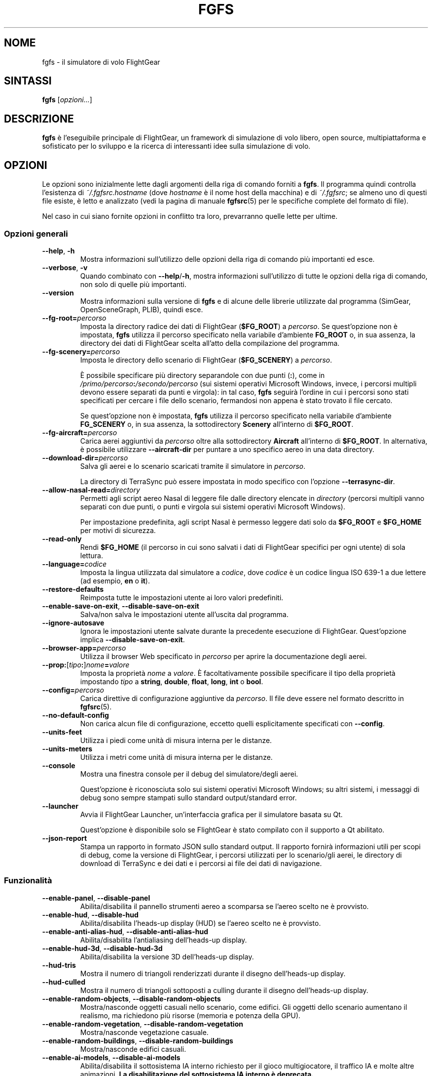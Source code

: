 .\" Copyright (C) 2002 Cameron Moore
.\" Copyright (C) 2017 Alessandro Menti
.\"
.\" This program is free software; you can redistribute it and/or
.\" modify it under the terms of the GNU General Public License
.\" as published by the Free Software Foundation; either version 2
.\" of the License, or (at your option) any later version.
.\"
.\" This program is distributed in the hope that it will be useful,
.\" but WITHOUT ANY WARRANTY; without even the implied warranty of
.\" MERCHANTABILITY or FITNESS FOR A PARTICULAR PURPOSE.  See the
.\" GNU General Public License for more details.
.\"
.\" You should have received a copy of the GNU General Public License
.\" along with this program; if not, write to the Free Software
.\" Foundation, Inc., 51 Franklin Street, Fifth Floor, Boston, MA  02110-1301, USA.
.\" Or try here: http://www.fsf.org/copyleft/gpl.html
.\"
.TH FGFS 1 2017-06-25 FlightGear "Pagine man di FlightGear"
.SH NOME
fgfs \- il simulatore di volo FlightGear
.SH SINTASSI
\fBfgfs\fR [\fIopzioni...\fR]
.SH DESCRIZIONE
.B fgfs
è l'eseguibile principale di FlightGear, un framework di simulazione di volo
libero, open source, multipiattaforma e sofisticato per lo sviluppo e la
ricerca di interessanti idee sulla simulazione di volo.
.SH OPZIONI
Le opzioni sono inizialmente lette dagli argomenti della riga di comando
forniti a \fBfgfs\fR. Il programma quindi controlla l'esistenza di
\fI~/.fgfsrc.\fIhostname\fR (dove
.I hostname
è il nome host della macchina) e di \fI~/.fgfsrc\fR; se almeno uno di questi
file esiste, è letto e analizzato (vedi la pagina di manuale
.BR fgfsrc (5)
per le specifiche complete del formato di file).

Nel caso in cui siano fornite opzioni in conflitto tra loro, prevarranno quelle
lette per ultime.

.SS "Opzioni generali"
.TP
\fB\-\-help\fR, \fB\-h\fR
Mostra informazioni sull'utilizzo delle opzioni della riga di comando più
importanti ed esce.
.TP
\fB\-\-verbose\fR, \fB\-v\fR
Quando combinato con \fB\-\-help\fR/\fB\-h\fR, mostra informazioni
sull'utilizzo di tutte le opzioni della riga di comando, non solo di quelle più
importanti.
.TP
\fB\-\-version\fR
Mostra informazioni sulla versione di
.B fgfs
e di alcune delle librerie utilizzate dal programma (SimGear, OpenSceneGraph,
PLIB), quindi esce.
.TP
\fB\-\-fg\-root=\fIpercorso\fR
Imposta la directory radice dei dati di FlightGear (\fB$FG_ROOT\fR) a
\fIpercorso\fR. Se quest'opzione non è impostata,
.B fgfs
utilizza il percorso specificato nella variabile d'ambiente
.B FG_ROOT
o, in sua assenza, la directory dei dati di FlightGear scelta all'atto della
compilazione del programma.
.TP
\fB\-\-fg\-scenery=\fIpercorso\fR
Imposta le directory dello scenario di FlightGear (\fB$FG_SCENERY\fR) a
\fIpercorso\fR.

È possibile specificare più directory separandole con due punti (\fB:\fR),
come in \fI/primo/percorso\fB:\fI/secondo/percorso\fR (sui sistemi operativi
Microsoft Windows, invece, i percorsi multipli devono essere separati da punti
e virgola): in tal caso,
.B fgfs
seguirà l'ordine in cui i percorsi sono stati specificati per cercare i file
dello scenario, fermandosi non appena è stato trovato il file cercato.

Se quest'opzione non è impostata,
.B fgfs
utilizza il percorso specificato nella variabile d'ambiente
.B FG_SCENERY
o, in sua assenza, la sottodirectory
.B Scenery
all'interno di \fB$FG_ROOT\fR.
.TP
\fB\-\-fg\-aircraft=\fIpercorso\fR
Carica aerei aggiuntivi da \fIpercorso\fR oltre alla sottodirectory
.B Aircraft
all'interno di \fB$FG_ROOT\fR. In alternativa, è possibile utilizzare
.B \-\-aircraft\-dir
per puntare a uno specifico aereo in una data directory.
.TP
\fB\-\-download\-dir=\fIpercorso\fR
Salva gli aerei e lo scenario scaricati tramite il simulatore in \fIpercorso\fR.

La directory di TerraSync può essere impostata in modo specifico con l'opzione
.BR \-\-terrasync\-dir .
.TP
\fB\-\-allow\-nasal\-read=\fIdirectory\fR
Permetti agli script aereo Nasal di leggere file dalle directory elencate in
\fIdirectory\fR (percorsi multipli vanno separati con due punti, o punti e
virgola sui sistemi operativi Microsoft Windows).

Per impostazione predefinita, agli script Nasal è permesso leggere dati solo da
\fB$FG_ROOT\fR e \fB$FG_HOME\fR per motivi di sicurezza.
.TP
\fB\-\-read\-only\fR
Rendi \fB$FG_HOME\fR (il percorso in cui sono salvati i dati di FlightGear
specifici per ogni utente) di sola lettura.
.TP
\fB\-\-language=\fIcodice\fR
Imposta la lingua utilizzata dal simulatore a \fIcodice\fR, dove \fIcodice\fR
è un codice lingua ISO 639-1 a due lettere (ad esempio, \fBen\fR o \fBit\fR).
.TP
\fB\-\-restore\-defaults\fR
Reimposta tutte le impostazioni utente ai loro valori predefiniti.
.TP
\fB\-\-enable\-save\-on\-exit\fR, \fB\-\-disable\-save\-on\-exit\fR
Salva/non salva le impostazioni utente all'uscita dal programma.
.TP
\fB\-\-ignore\-autosave\fR
Ignora le impostazioni utente salvate durante la precedente esecuzione di
FlightGear. Quest'opzione implica \fB\-\-disable\-save\-on\-exit\fR.
.TP
\fB\-\-browser\-app=\fIpercorso\fR
Utilizza il browser Web specificato in \fIpercorso\fR per aprire la
documentazione degli aerei.
.TP
\fB\-\-prop:\fR[\fItipo\fB:\fR]\fInome\fB=\fIvalore\fR
Imposta la proprietà \fInome\fR a \fIvalore\fR. È facoltativamente possibile
specificare il tipo della proprietà impostando \fItipo\fR a \fBstring\fR,
\fBdouble\fR, \fBfloat\fR, \fBlong\fR, \fBint\fR o \fBbool\fR.
.TP
\fB\-\-config=\fIpercorso\fR
Carica direttive di configurazione aggiuntive da \fIpercorso\fR. Il file deve
essere nel formato descritto in
.BR fgfsrc (5).
.TP
\fB\-\-no\-default\-config\fR
Non carica alcun file di configurazione, eccetto quelli esplicitamente
specificati con \fB\-\-config\fR.
.TP
\fB\-\-units\-feet\fR
Utilizza i piedi come unità di misura interna per le distanze.
.TP
\fB\-\-units\-meters\fR
Utilizza i metri come unità di misura interna per le distanze.
.TP
\fB\-\-console\fR
Mostra una finestra console per il debug del simulatore/degli aerei.

Quest'opzione è riconosciuta solo sui sistemi operativi Microsoft Windows; su
altri sistemi, i messaggi di debug sono sempre stampati sullo standard
output/standard error.
.TP
\fB\-\-launcher\fR
Avvia il FlightGear Launcher, un'interfaccia grafica per il simulatore basata
su Qt.

Quest'opzione è disponibile solo se FlightGear è stato compilato con il
supporto a Qt abilitato.
.TP
\fB\-\-json\-report\fR
Stampa un rapporto in formato JSON sullo standard output. Il rapporto fornirà
informazioni utili per scopi di debug, come la versione di FlightGear, i
percorsi utilizzati per lo scenario/gli aerei, le directory di download di
TerraSync e dei dati e i percorsi ai file dei dati di navigazione.
.SS Funzionalità
.TP
\fB\-\-enable\-panel\fR, \fB\-\-disable\-panel\fR
Abilita/disabilita il pannello strumenti aereo a scomparsa se l'aereo scelto
ne è provvisto.
.TP
\fB\-\-enable\-hud\fR, \fB\-\-disable\-hud\fR
Abilita/disabilita l'heads-up display (HUD) se l'aereo scelto ne è provvisto.
.TP
\fB\-\-enable\-anti\-alias\-hud\fR, \fB\-\-disable\-anti\-alias\-hud\fR
Abilita/disabilita l'antialiasing dell'heads-up display.
.TP
\fB\-\-enable\-hud\-3d\fR, \fB\-\-disable\-hud\-3d\fR
Abilita/disabilita la versione 3D dell'heads-up display.
.TP
\fB\-\-hud\-tris\fR
Mostra il numero di triangoli renderizzati durante il disegno dell'heads-up
display.
.TP
\fB\-\-hud\-culled\fR
Mostra il numero di triangoli sottoposti a culling durante il disegno
dell'heads-up display.
.TP
\fB\-\-enable\-random\-objects\fR, \fB\-\-disable\-random\-objects\fR
Mostra/nasconde oggetti casuali nello scenario, come edifici. Gli oggetti
dello scenario aumentano il realismo, ma richiedono più risorse (memoria e
potenza della GPU).
.TP
\fB\-\-enable\-random\-vegetation\fR, \fB\-\-disable\-random\-vegetation\fR
Mostra/nasconde vegetazione casuale.
.TP
\fB\-\-enable\-random\-buildings\fR, \fB\-\-disable\-random\-buildings\fR
Mostra/nasconde edifici casuali.
.TP
\fB\-\-enable\-ai\-models\fR, \fB\-\-disable\-ai\-models\fR
Abilita/disabilita il sottosistema IA interno richiesto per il gioco
multigiocatore, il traffico IA e molte altre animazioni. \fBLa disabilitazione
del sottosistema IA interno è deprecata.\fR
.TP
\fB\-\-enable\-ai\-traffic\fR, \fB\-\-disable\-ai\-traffic\fR
Abilita/disabilita il traffico aereo artificiale.
.TP
\fB\-\-ai\-scenario=\fIscenario\fR
Aggiunge e abilita lo scenario IA \fIscenario\fR. Quest'opzione può essere
ripetuta più volte per abilitare scenari multipli.
.TP
\fB\-\-enable\-freeze\fR
Avvia il simulatore in uno stato bloccato (in pausa).
.TP
\fB\-\-disable\-freeze\fR
Avvia il simulatore in uno stato di esecuzione (non in pausa).
.TP
\fB\-\-enable\-fuel\-freeze\fR
Non fa consumare carburante (mantiene la sua quantità nei serbatoi costante).
.TP
\fB\-\-disable\-fuel\-freeze\fR
Fa consumare il carburante normalmente.
.TP
\fB\-\-enable\-clock\-freeze\fR
Non consente all'orologio di avanzare durante l'esecuzione della simulazione.
.TP
\fB\-\-disable\-clock\-freeze\fR
Fa sì che l'orologio avanzi normalmente.
.TP
\fB\-\-failure=pitot\fR|\fBstatic\fR|\fBvacuum\fR|\fBelectrical\fR
Fa guastare i sistemi pitot, statico, del vuoto o elettrico dell'aereo.
Quest'opzione può essere ripetuta più volte per far guastare più di un sistema.
.TP
\fB\-\-load\-tape=\fInastro\fR
Carica e riproduce il nastro del registratore di volo \fInastro\fR.
.SS "Opzioni audio"
.TP
\fB\-\-show\-sound\-devices\fR
Mostra un elenco di dispositivi audio disponibili ed esce.
.TP
\fB\-\-sound\-device=\fInome\fR
Imposta il dispositivo audio da utilizzare a \fInome\fR, dove
.I nome
è il nome dispositivo visualizzato dall'opzione
.BR \-\-show\-sound\-devices .
.TP
\fB\-\-enable\-sound\fR, \fB\-\-disable\-sound\fR
Abilita/disabilita l'audio nel simulatore.
.SS "Opzioni rendering"
.TP
\fB\-\-terrain\-engine=tilecache\fR|\fBpagedLOD\fR
Seleziona il terrain engine da utilizzare. \fBtilecache\fR è il terrain engine
"tradizionale" (raccomandato); \fBpagedLOD\fR è un terrain engine nuovo e
sperimentale progettato per ridurre al minimo l'utilizzo di memoria caricando
le versioni maggiormente dettagliate degli oggetti dello scenario su richiesta.

Il motore \fBpagedLOD\fR è disponibile solo se FlightGear è stato compilato con
il supporto GDAL.
.TP
\fB\-\-lod\-levels=\fIlivelli\fR
Imposta i livelli del livello di dettaglio a \fIlivelli\fR, dove \fIlivelli\fR
è un elenco separato da spazi di livelli numerici. Quest'opzione è disponibile
solo se il terrain engine in uso è \fBpagedLOD\fR.
.TP
\fB\-\-lod\-res=\fIrisoluzione\fR
Imposta la risoluzione della mesh terreno a \fIrisoluzione\fR. Quest'opzione è
disponibile solo se il terrain engine in uso è \fBpagedLOD\fR.
.TP
\fB\-\-lod\-texturing=bluemarble\fR|\fBraster\fR|\fBdebug\fR
Imposta il metodo per le texture del terreno. Quest'opzione è disponibile solo
se il terrain engine in uso è \fBpagedLOD\fR.
.TP
\fB\-\-lod\-range\-mult=\fImoltiplicatore\fR
Imposta il moltiplicatore intervallo (il punto di transizione da un livello di
dettaglio basso ad alto) a \fImoltiplicatore\fR. Quest'opzione è disponibile
solo se il terrain engine in uso è \fBpagedLOD\fR.
.TP
\fB\-\-enable\-splash\-screen\fR, \fB\-\-disable\-splash\-screen\fR
Mostra/nasconde la schermata di avvio del simulatore durante il caricamento
dell'aereo/dello scenario.
.TP
\fB\-\-enable\-mouse\-pointer\fR, \fB\-\-disable\-mouse\-pointer\fR
Forza/non forza la visualizzazione del puntatore del mouse all'avvio.
.TP
\fB\-\-max\-fps=\fIfrequenza\fR
Limita il framerate massimo del simulatore a \fIfrequenza\fR Hz (frame al
secondo).
.TP
\fB\-\-bpp=\fIprofondità\fR
Utilizza una profondità colore di \fIprofondità\fR bit per pixel per
visualizzare l'aereo e lo scenario.
.TP
\fB\-\-fog\-disable\fR, \fB\-\-fog\-fastest\fR, \fB\-\-fog\-nicest\fR
Seleziona la tecnica di rendering della nebbia/foschia.
.B \-\-fog\-disable
disabilita completamente nebbia e foschia;
.B \-\-fog\-fastest
chiede esplicitamente al driver della scheda video di scegliere l'algoritmo di
rendering più efficiente, ma forse meno accurato, per la nebbia/foschia;
.B \-\-fog\-nicest
lascia la scelta dell'algoritmo al driver, il che porta a risultati di
miglior qualità.
.TP
\fB\-\-enable\-enhanced\-lighting\fR, \fB\-\-disable\-enhanced\-lighting\fR
Abilita/disabilita l'illuminazione pista migliorata. \fBQuest'opzione è
deprecata.\fR
.TP
\fB\-\-enable\-distance\-attenuation\fR, \fB\-\-disable\-distance\-attenuation\fR
Abilita/disabilita l'attenuazione con la distanza delle luci pista (le luci
pista diminuiscono di intensità all'aumento della distanza).
.TP
\fB\-\-enable\-horizon\-effect\fR, \fB\-\-disable\-horizon\-effect\fR
Abilita/disabilita l'illusione di crescita dei corpi celesti in prossimità
dell'orizzonte.
.TP
\fB\-\-enable\-specular\-highlight\fR, \fB\-\-disable\-specular\-highlight\fR
Abilita/disabilita le riflessioni speculari su oggetti texturizzati.
.TP
\fB\-\-fov=\fIgradi\fR
Imposta l'angolo di visione (FOV) a \fIgradi\fR. Angoli di visione grandi
consentono di vedere una parte più ampia del mondo; angoli piccoli consentono
di "zoomare" sui dettagli.
.TP
\fB\-\-aspect\-ratio\-multiplier=\fIfattore\fR
Imposta il moltiplicatore rapporto d'aspetto orizzontale e verticale a
\fIfattore\fR.
.TP
\fB\-\-enable\-fullscreen\fR, \fB\-\-disable\-fullscreen\fR
Abilita/disabilita la modalità a schermo intero.
.TP
\fB\-\-shading\-flat\fR, \fB\-\-shading\-smooth\fR
Utilizza il flat shading/smooth shading. Se il flat shading è attivo, il
simulatore utilizza lo stesso colore per colorare le facce di un oggetto: ciò è
più veloce, ma rende gli spigoli più pronunciati. Lo smooth shading smussa i
cambiamenti di colore fra i vertici, il che porta a risultati di miglior
qualità a spese delle prestazioni.
.TP
\fB\-\-materials\-file=\fIfile\fR
Carica le definizioni dei materiali utilizzati per renderizzare lo scenario da
\fIfile\fR. Per impostazione predefinita, i materiali sono caricati da
\fI$FG_ROOT/regions/materials.xml\fR.
.TP
\fB\-\-texture\-filtering=\fIvalore\fR
Imposta il filtraggio texture anisotropico a \fIvalore\fR. I valori accettabili
sono \fB1\fR (impostazione predefinita), \fB2\fR, \fB4\fR, \fB8\fR o \fB16\fR.
.TP
\fB\-\-enable\-wireframe\fR, \fB\-\-disable\-wireframe\fR
Abilita/disabilita la modalità disegno wireframe (in cui sono rappresentati
solo gli spigoli degli oggetti).
.TP
\fB\-\-geometry=\fIlarghezza\fBx\fIaltezza\fR
Imposta la geometria (dimensioni) della finestra a \fIlarghezza\fBx\fIaltezza\fR
(sia \fIlarghezza\fR sia \fIaltezza\fR sono in pixel).
.TP
\fB\-\-view\-offset=LEFT\fR|\fBRIGHT\fR|\fBCENTER\fR|\fIvalore\fR
Specifica la direzione predefinita per la vista frontale come offset dalla
direzione "davanti a sé". I valori consentiti sono \fBLEFT\fR (-90°),
\fBRIGHT\fR (90°), \fBCENTER\fR (0°) o un valore specifico in gradi.
.SS "Opzioni aereo"
.TP
\fB\-\-aircraft=\fInome\fR, \fB\-\-vehicle=\fInome\fR
Carica un aereo/veicolo da un file set denominato \fRnome\fI\-set.xml\fR. Il
file viene cercato in \fI$FG_ROOT/Aircraft\fR, nella directory a cui punta la
variabile d'ambiente \fBFG_AIRCRAFT\fR e nelle directory fornite a
.BR fgfs (1)
tramite l'opzione \fB\-\-fg\-aircraft\fR.
.TP
\fB\-\-aircraft\-dir=\fIpercorso\fR
Specifica esplicitamente la directory in cui deve essere cercato il file
\fB\-set.xml\fR. Se viene utilizzata quest'opzione, la cache dei percorsi
salvata in \fI~/.fgfs/autosave_X_Y.xml\fR, le directory fornite tramite
l'opzione \fB\-\-fg\-aircraft\fR e la directory specificata nella variabile
d'ambiente \fBFG_AIRCRAFT\fR non sono tenute in considerazione.
.TP
\fB\-\-show\-aircraft\fR
Stampa un elenco di aerei disponibili ed esce.
.TP
\fB\-\-min\-status=alpha\fR|\fBbeta\fR|\fBearly-production\fR|\fBproduction\fR
Non elenca aerei con un livello di stato (stato di sviluppo) minore di quello
specificato. Vedi
.UR http://\:wiki.flightgear.org/\:Aircraft_rating_system
la pagina "Aircraft rating system" del wiki FlightGear
.UE
per una descrizione estesa delle valutazioni degli aerei.
.TP
\fB\-\-fdm=jsb\fR|\fBlarcsim\fR|\fByasim\fR|\fBmagic\fR|\fBballoon\fR|\fBada\fR|\fBexternal\fR|\fBnull\fR
Seleziona il modello core della dinamica di volo da utilizzare fra i seguenti:
.RS 7
.IP \(bu 3
\fBjsb\fR: il
.UR http://\:www.jsbsim.org/
modello dinamica di volo JSBSim
.UE ,
che adotta un approccio alla modellazione guidato dai dati: noti i dati delle
prestazioni di un aereo (massa e bilanciamento, reazioni a terra, propulsioni,
aerodinamica...), li combina per produrre la dinamica globale dell'aereo;
.IP \(bu 3
\fBlarcsim\fR: il
.UR http://\:www.jsbsim.org/
modello dinamica di volo LaRCsim
.UE ,
il modello originariamente utilizzato in FlightGear fino al 2000, sviluppato
presso la NASA, ora non attivo;
.IP \(bu 3
\fByasim\fR: il
.UR http://\:wiki.flightgear.org/\:YASim
modello dinamica di volo YASim
.UE ,
che, note le caratteristiche fisiche e di volo di un aereo, tenta di risolvere
le equazioni in gioco rispettando tali vincoli;
.IP \(bu 3
\fBmagic\fR: il modello di volo "Magic Carpet";
.IP \(bu 3
\fBballoon\fR: una simulazione di volo di una mongolfiera;
.IP \(bu 3
\fBada\fR: un modello dinamica di volo guidato esternamente progettato dalla
Aeronautical Development Agency di Bangalore, India;
.IP \(bu 3
\fBexternal\fR/\fBnull\fR: utilizza un modello dinamica di volo esterno
(l'opzione \fBexternal\fR ha lo stesso significato di \fBnull\fR ed è mantenuta
per motivi di retrocompatibilità).
.RE
.TP
\fB\-\-aero=\fInome\fR
Carica il modello dell'aerodinamica dell'aereo dal file \fRnome\fI.xml\fR nella
directory dell'aereo.
.TP
\fB\-\-model\-hz=\fIn\fR
Esegui il modello dinamica di volo a una frequenza di \fIn\fR Hz (\fIn\fR volte
al secondo).
.TP
\fB\-\-speed=\fIn\fR
Esegui il modello dinamica di volo \fIn\fR volte più velocemente rispetto al
tempo reale.
.TP
\fB\-\-trim\fR, \fB\-\-notrim\fR
Corregge/non tenta di correggere il modello. Quest'opzione è valida solo se il
modello dinamica di volo utilizzato è JSBSim.
.TP
\fB\-\-on\-ground\fR
Posiziona inizialmente l'aereo a terra. Questa è l'opzione predefinita.
.TP
\fB\-\-in\-air\fR
Posiziona inizialmente l'aereo in volo. Quest'opzione è implicita se è
specificato \fB\-\-altitude\fR.
.TP
\fB\-\-enable\-auto\-coordination\fR, \fB\-\-disable\-auto\-coordination\fR
Abilita/disabilita la coordinazione automatica (controllo congiunto del
timone e degli alettoni).
.TP
\fB\-\-livery=\fInome\fR
Carica la livrea dell'aereo da un file denominato \fInome\fR.
.TP
\fB\-\-state=\fIvalore\fR
Imposta lo stato iniziale dell'aereo a \fIvalore\fR. Gli stati che è possibile
utilizzare dipendono dal modello di aereo.
.SS "Opzioni tempo"
.TP
\fB\-\-timeofday=real\fR|\fBdawn\fR|\fBmorning\fR|\fBnoon\fR|\fBafternoon\fR|\fBdusk\fR|\fBevening\fR|\fBmidnight\fR
Avvia il simulatore all'ora del giorno specificata:
.RS 7
.IP \(bu 3
\fBreal\fR: ora reale;
.IP \(bu 3
\fBdawn\fR: l'ora all'istante in cui il Sole è a 90° a Est rispetto
all'orizzonte;
.IP \(bu 3
\fBmorning\fR: l'ora all'istante in cui il Sole è a 75° a Est rispetto
all'orizzonte;
.IP \(bu 3
\fBnoon\fR: l'ora all'istante in cui il Sole è a 0° rispetto all'orizzonte;
.IP \(bu 3
\fBafternoon\fR: l'ora all'istante in cui il Sole è a 75° a Ovest rispetto
all'orizzonte;
.IP \(bu 3
\fBdusk\fR: l'ora all'istante in cui il Sole è a 90° a Ovest rispetto
all'orizzonte;
.IP \(bu 3
\fBevening\fR: l'ora all'istante in cui il Sole è a 100° a Ovest rispetto
all'orizzonte;
.IP \(bu 3
\fBmidnight\fR: l'ora all'istante in cui il Sole è a 180° rispetto
all'orizzonte.
.RE
.TP
\fB\-\-season=summer\fR|\fBwinter\fR
Carica le texture estive/invernali.
.TP
\fB\-\-time\-offset=\fR[\fB+\fR|\fB-\fR]\fIhh\fB:\fImm\fB:\fIss\fR
Aggiungi un offset temporale all'orario di avvio specificato con l'opzione
\fB\-\-timeofday\fR.
.TP
\fB\-\-time\-match\-real\fR
Sincronizza l'orario del simulatore con l'ora reale GMT.
.TP
\fB\-\-time\-match\-local\fR
Sincronizza l'orario del simulatore con l'ora reale locale.
.TP
\fB\-\-start\-date\-sys=\fIyyyy\fB:\fImm\fB:\fIdd\fB:\fIhh\fB:\fImm\fB:\fIss\fR
Specifica la data e l'ora di avvio del simulatore rispetto al fuso orario
locale del sistema.
.TP
\fB\-\-start\-date\-gmt=\fIyyyy\fB:\fImm\fB:\fIdd\fB:\fIhh\fB:\fImm\fB:\fIss\fR
Specifica la data e l'ora di avvio del simulatore rispetto all'ora di
Greenwich.
.TP
\fB\-\-start\-date\-lat=\fIyyyy\fB:\fImm\fB:\fIdd\fB:\fIhh\fB:\fImm\fB:\fIss\fR
Specifica la data e l'ora di avvio del simulatore rispetto al fuso orario
locale dell'aeroporto di partenza.
.SS "Posizione e orientamento iniziali"
.TP
\fB\-\-airport=\fIID\fR
Avvia il simulatore all'aeroporto con codice ICAO \fIID\fR.
.TP
\fB\-\-parking\-id=\fInome\fR
Posiziona l'aereo alla posizione di parcheggio \fInome\fR. Quest'opzione
richiede che l'opzione \fB\-\-airport\fR sia presente.
.TP
\fB\-\-runway=\fInumero\fR
Posiziona l'aereo sulla pista \fInumero\fR. Quest'opzione richiede che
l'opzione \fB\-\-airport\fR sia presente.
.TP
\fB\-\-carrier=\fIname\fR|\fIID\fR
Posiziona l'aereo sulla portaerei AI denominata \fInome\fR/con ID \fIID\fR.
.TP
\fB\-\-parkpos=\fInome\fR
Posiziona l'aereo alla posizione iniziale \fInome\fR. Quest'opzione richiede
che l'opzione \fB\-\-carrier\fR sia presente.
.TP
\fB\-\-vor=\fIID\fR
Posiziona l'aereo sulla verticale del VOR \fIID\fR.
.TP
\fB\-\-vor\-frequency=\fIfrequenza\fR
Imposta la frequenza del VOR a \fIfrequenza\fR. Quest'opzione richiede che
l'opzione \fB\-\-vor\fR sia presente.
.TP
\fB\-\-ndb=\fIID\fR
Posiziona l'aereo sulla verticale dell'NDB \fIID\fR.
.TP
\fB\-\-ndb\-frequency=\fIfrequenza\fR
Imposta la frequenza dell'NDB a \fIfrequenza\fR. Quest'opzione richiede che
l'opzione \fB\-\-ndb\fR sia presente.
.TP
\fB\-\-fix=\fIID\fR
Posiziona l'aereo sulla verticale del punto \fIID\fR.
.TP
\fB\-\-offset\-distance=\fInm\fR
Posiziona l'aereo a \fInm\fR miglia di distanza dal punto di riferimento
specificato dalle opzioni precedenti.
.TP
\fB\-\-offset\-azimuth=\fIgradi\fR
Posiziona l'aereo con prua \fIgradi\fR rispetto al punto di riferimento
specificato dalle opzioni precedenti.
.TP
\fB\-\-lon=\fIgradi\fR, \fB\-\-lat=\fIgradi\fR
Posiziona l'aereo al punto con coordinate (\fIlat\fR, \fIlon\fR). Le
longitudini settentrionali/latitudini orientali devono essere numeri positivi;
le longitudini meridionali/latitudini occidentali devono essere numeri
negativi.
.TP
\fB\-\-altitude=\fIvalore\fR
Posiziona l'aereo a un'altitudine di \fIvalore\fR piedi (metri se è specificata
l'opzione \fB\-\-units\-meters\fR).
.TP
\fB\-\-heading=\fIgradi\fR
Specifica la prua iniziale (imbardata, psi) dell'aereo.
.TP
\fB\-\-roll=\fIgradi\fR
Specifica il rollio iniziale (phi) dell'aereo.
.TP
\fB\-\-pitch=\fIgradi\fR
Specifica il beccheggio iniziale (theta) dell'aereo.
.TP
\fB\-\-uBody=\fIunità_per_s\fR
Specifica la velocità iniziale lungo l'asse X del corpo.
.TP
\fB\-\-vBody=\fIunità_per_s\fR
Specifica la velocità iniziale lungo l'asse Y del corpo.
.TP
\fB\-\-wBody=\fIunità_per_s\fR
Specifica la velocità iniziale lungo l'asse Z del corpo.
.TP
\fB\-\-vNorth=\fIunità_per_s\fR
Specifica la velocità iniziale lungo l'asse Nord-Sud del corpo.
.TP
\fB\-\-vEast=\fIunità_per_s\fR
Specifica la velocità iniziale lungo l'asse Ovest-Est del corpo.
.TP
\fB\-\-vDown=\fIunità_per_s\fR
Specifica la velocità iniziale lungo l'asse verticale del corpo.
.TP
\fB\-\-vc=\fInodi\fR
Imposta la velocità all'aria iniziale dell'aereo a \fInodi\fR nodi.
.TP
\fB\-\-mach=\fInumero\fR
Imposta la velocità all'aria iniziale dell'aereo a Mach \fInumero\fR.
.TP
\fB\-\-glideslope=\fIgradi\fR
Imposta l'angolo di discesa a \fIgradi\fR gradi. Il valore può essere positivo.
.TP
\fB\-\-roc=\fIfpm\fR
Imposta il rateo di salita iniziale a \fIfpm\fR piedi al minuto. Il valore può
essere negativo.
.SS "Opzioni rotta/waypoint"
.TP
\fB\-\-wp=\fIID\fR[\fB@\fIalt\fR]
Inserisce il waypoint (VOR, NDB, punto) \fIID\fR nel pilota automatico. La
parte facoltativa \fB@\fIalt\fR può essere utilizzata per specificare
l'altitudine a cui superare \fIID\fR.
.TP
\fB\-\-flight\-plan=\fIfile\fR
Leggi un piano di volo da \fIfile\fR.
.SS "Opzioni avionica"
.TP
\fB\-\-com1=\fIfrequenza\fR
Imposta la frequenza COM1 a \fIfrequenza\fR MHz.
.TP
\fB\-\-com2=\fIfrequenza\fR
Imposta la frequenza COM2 a \fIfrequenza\fR MHz.
.TP
\fB\-\-nav1=\fR[\fIradiale\fB:\fR]\fIfrequenza\fR
Imposta la frequenza NAV1 a \fIfrequenza\fR MHz. È facoltativamente possibile
specificare un radiale premettendo la prua e due punti alla frequenza.
.TP
\fB\-\-nav2=\fR[\fIradiale\fB:\fR]\fIfrequenza\fR
Imposta la frequenza NAV2 a \fIfrequenza\fR MHz. È facoltativamente possibile
specificare un radiale premettendo la prua e due punti alla frequenza.
.TP
\fB\-\-adf1=\fR[\fIrotazione\fB:\fR]\fIfrequenza\fR, \fB\-\-adf=\fR[\fIrotazione\fB:\fR]\fIfrequenza\fR
Imposta la frequenza ADF1 a \fIfrequenza\fR kHz. È facoltativamente possibile
specificare l'angolo di rotazione del COMPASS CARD premettendo alla frequenza l'angolo e due punti. \fBL'opzione \-\-adf è deprecata.\fR
.TP
\fB\-\-adf2=\fR[\fIrotation\fB:\fR]\fIfrequenza\fR
Imposta la frequenza ADF2 a \fIfrequenza\fR kHz. È facoltativamente possibile
specificare l'angolo di rotazione del COMPASS CARD premettendo alla frequenza l'angolo e due punti.
.TP
\fB\-\-dme=nav1\fR|\fBnav2\fR|\fIfrequenza\fR
Fa dipendere l'ADF dalla radio NAV1/NAV2 o imposta la sua frequenza interna a
\fIfrequenza\fR.
.SS "Opzioni ambiente"
.TP
\fB\-\-metar=\fIMETAR\fR
Simula le condizioni meteo descritte dalla stringa METAR \fIMETAR\fR.
Quest'opzione implica \fB\-\-disable\-real\-weather\-fetch\fR.
.TP
\fB\-\-enable\-real\-weather\-fetch\fR, \fB\-\-disable\-real\-weather\-fetch\fR
Abilita/disabilita il recupero delle condizioni meteo reali basate sui METAR.
Questa funzionalità richiede una connessione a Internet attiva.
.TP
\fB\-\-enable\-clouds\fR, \fB\-\-disable\-clouds\fR
Abilita/disabilita gli strati di nuvole 2D (piatti).
.TP
\fB\-\-enable\-clouds3d\fR, \fB\-\-disable\-clouds3d\fR
Abilita/disabilita gli strati di nuvole 3D (volumetrici).
.TP
\fB\-\-visibility=\fImetri\fR
Imposta la visibilità iniziale a \fImetri\fR metri.
.TP
\fB\-\-visibility\-miles=\fImiglia\fR
Imposta la visibilità iniziale a \fImiglia\fR miglia.
.TP
\fB\-\-wind=\fIdirezione\fR[\fB:\fIdirezionemassima\fR]\fB@\fIvelocità\fR[\fB:\fIraffica\fR]
Specifica la direzione da cui soffia il vento (\fIdirezione\fR) e la sua
velocità (\fIvelocità\fR nodi). Se il vento non deve soffiare da una direzione
fissa, ma da un intervallo di direzioni, specificare l'intervallo come
\fIdirezione\fB:\fIdirezionemassima\fR, dove \fIdirezione\fR e
\fIdirezionemassima\fR sono gli angoli minimi e massimi in gradi. Se si vuole
che il simulatore modelli anche raffiche di vento, impostare \fIraffica\fR alla
loro intensità massima in nodi.
.TP
\fB\-\-random\-wind\fR
Modifica casualmente la direzione e la velocità del vento.
.TP
\fB\-\-turbulence=\fIintensità\fR
Imposta l'intensità della turbolenza a \fIintensità\fR. L'intensità può variare
da \fB0.0\fR (vento calmo) a \fB1.0\fR (intensa).
.TP
\fB\-\-ceiling=\fIft_slm\fR[\fB:\fIspessore_ft\fR]
Crea uno strato di nubi con base ad un'altezza di \fIft_slm\fR piedi sul
livello del mare. È facoltativamente possibile specificare uno spessore
aggiungendo due punti (\fB:\fR) e lo spessore desiderato in piedi; se viene
omesso, il simulatore per impostazione predefinita lo renderà di 2000 ft.
.SS "Opzioni rete"
.TP
\fB\-\-callsign=\fIvalore\fR
Imposta il nominativo di chiamata multigiocatore a \fIvalore\fR. Il nominativo
di chiamata deve consistere al più di dieci lettere e può contenere solo
numeri, lettere dell'alfabeto inglese, trattini (\fB\-\fR) e trattini bassi
(\fB_\fR); i nominativi di chiamata più lunghi vengono troncati e i caratteri
che non rientrano in quelli elencati sopra sono sostituiti da trattini.
.TP
\fB\-\-multiplay=\fR{\fBin\fR|\fBout\fR}\fB,\fIhz\fB,\fIindirizzo\fB,\fIporta\fR
Specifica le impostazioni di comunicazione multigiocatore.

Il primo campo specifica se le impostazioni si applicano alle comunicazioni in
ingresso (\fBin\fR) o in uscita (\fBout\fR). Il secondo campo (\fIhz\fR)
specifica la frequenza (in Hz, volte al secondo) con cui devono essere inviati
i dati. Il terzo campo (\fIindirizzo\fR) deve essere impostato all'indirizzo
IP dell'interfaccia di rete che FlightGear deve utilizzare per inviare/ricevere
i dati, o deve essere lasciato vuoto per far sì che il simulatore utilizzi
tutte le interfacce disponibili. Il quarto campo (\fIporta\fR) deve essere
impostato alla porta da utilizzare (solitamente \fB5000\fR).
.TP
\fB\-\-proxy=\fR[\fInomeutente\fB:\fIpassword\fB@\fR]\fIhost\fB:\fIporta\fR
Specifica il server proxy e la porta da utilizzare. Il nome utente e la
password sono facoltativi; se presenti, devono essere specificati come hash
MD5.

Quest'opzione è utile solo se \fB\-\-real\-weather\-fetch\fR è abilitato.
.TP
\fB\-\-httpd=\fR[\fIindirizzo\fB:\fR]\fIporta\fR
Abilita l'interfaccia Phi (server HTTP) sull'indirizzo e sulla porta
specificati. L'indirizzo è facoltativo.
.TP
\fB\-\-telnet=\fIporta\fR
Abilita l'interfaccia Telnet sulla porta specificata.
.TP
\fB\-\-jpg\-httpd=\fIporta\fR
Abilita l'interfaccia del server schermate HTTP sulla porta specificata.
\fBQuest'opzione è deprecata: si utilizzi l'interfaccia Phi.\fR
.TP
\fB\-\-enable\-terrasync\fR, \fB\-\-disable\-terrasync\fR
Abilita/disabilita il download automatico dello scenario/degli oggetti.
.TP
\fB\-\-terrasync\-dir=\fIdirectory\fR
Imposta la directory dove sarà salvato lo scenario scaricato a \fIdirectory\fR.
.TP
\fB\-\-enable\-fgcom\fR, \fB\-\-disable\-fgcom\fR
Abilita/disabilita l'integrazione FGCom (ATC vocale).
.SS "Opzioni I/O"
.TP
\fB\-\-generic=\fIparametri\fR, \fB\-\-atlas=\fIparametri\fR, \fB\-\-atcsim=\fIparametri\fR, \fB\-\-AV400=\fIparametri\fR, \fB\-\-AV400Sim=\fIparametri\fR, \fB\-\-AV400WSimA=\fIparametri\fR, \fB\-\-AV400WSimB=\fIparametri\fR, \fB\-\-garmin=\fIparametri\fR, \fB\-\-hla=\fIparametri\fR, \fB\-\-hla\-local=\fIparametri\fR, \fB\-\-igc=\fIparametri\fR, \fB\-\-joyclient=\fIparametri\fR, \fB\-\-jsclient=\fIparametri\fR, \fB\-\-native\-ctrls=\fIparametri\fR, \fB\-\-native\-gui=\fIparametri\fR, \fB\-\-native\-fdm=\fIparametri\fR, \fB\-\-native=\fIparametri\fR, \fB\-\-nmea=\fIparametri\fR, \fB\-\-opengc=\fIparametri\fR, \fB\-\-props=\fIparametri\fR, \fB\-\-pve=\fIparametri\fR, \fB\-\-ray=\fIparametri\fR, \fB\-\-rul=\fIparametri\fR
Apre una connessione per pilotare programmi esterni o hardware.

Specificare il protocollo utilizzando l'opzione della riga di comando corretta:
.RS 7
.IP \(bu 3
\fBgeneric\fR: un'interfaccia di comunicazione predefinita e un protocollo di
comunicazione preselezionato;
.IP \(bu 3
\fBatlas\fR: il protocollo Atlas;
.IP \(bu 3
\fBatcsim\fR: il protocollo ATCsim (atc610x);
.IP \(bu 3
\fBAV400\fR: il protocollo Garmin AV400, richiesto per pilotare un GPS serie
Garmin 196/296;
.IP \(bu 3
\fBAV400Sim\fR: l'insieme delle stringhe AV400 richiesto per pilotare un GPS
serie Garmin 400;
.IP \(bu 3
\fBAV400WSimA\fR, \fBAV400WSimB\fR: l'insieme delle stringhe richieste per
pilotare un GPS Garmin WAAS (dove il canale \fBA\fR utilizza una variante del
protocollo AVSim400 e il canale \fBB\fR comunica con l'unità GPS);
.IP \(bu 3
\fBgarmin\fR: il protocollo Garmin GPS;
.IP \(bu 3
\fBhla\fR, \fBhla\-local\fR: il protocollo HLA, remoto o locale;
.IP \(bu 3
\fBigc\fR: il protocollo International Glider Commission;
.IP \(bu 3
\fBjoyclient\fR: il protocollo utilizzato dai joystick Agwagon;
.IP \(bu 3
\fBnative\-ctrls\fR: il protocollo FlightGear Native Controls;
.IP \(bu 3
\fBnative\-gui\fR: il protocollo FlightGear Native GUI;
.IP \(bu 3
\fBnative\-fdm\fR: il protocollo FlightGear Native FDM;
.IP \(bu 3
\fBnative\fR: il protocollo FlightGear Native;
.IP \(bu 3
\fBnmea\fR: il protocollo NMEA (utilizzato per pilotare la maggior parte delle
unità GPS);
.IP \(bu 3
\fBopengc\fR: il protocollo utilizzato da OpenGC, un software utilizzato per
eseguire il rendering di display glass cockpit di alta qualità per cabine di
pilotaggio simulate;
.IP \(bu 3
\fBprops\fR: il protocollo gestore proprietà interattivo;
.IP \(bu 3
\fBpve\fR: il protocollo PVE;
.IP \(bu 3
\fBray\fR: il protocollo sedia mobile Ray Woodworth;
.IP \(bu 3
\fBrul\fR: il protocollo RUL.
.RE

.RS 7
I parametri (\fIparametri\fR) devono essere nel formato
\fImezzo\fB,\fIdirezione\fB,\fIhz\fB,\fIopzioni_mezzo\fR dove \fImezzo\fR è il
mezzo utilizzato dal protocollo (\fBserial\fR, \fBsocket\fR, \fBfile\fR...),
\fIdirezione\fR è la direzione delle comunicazioni (\fBin\fR, \fBout\fR o
\fBbi\fR), \fIhz\fR è la frequenza a cui deve essere gestito il canale (sono
accettati valori in virgola mobile) e \fIopzioni_mezzo\fR sono:
.RE

.RS 7
.IP \(bu 3
per i protocolli seriali, \fIdispositivo\fB,\fIbaud\fR, dove \fIdispositivo\fR
è il nome del dispositivo da aprire e \fIbaud\fR è la velocità di comunicazione
in baud;
.IP \(bu 3
per i protocolli socket, \fImacchina\fB,\fIporta\fB,\fIstile\fR, dove
\fImacchina\fR è il nome della macchina o l'indirizzo IP del server (se il
simulatore deve fungere da client) o è lasciato vuoto (se il simulatore deve
fungere da server), \fIporta\fR è la porta da utilizzare (o è lasciato vuoto
per richiedere al sistema operativo di scegliere una porta fra quelle
disponibili) e \fIstile\fR è \fBtcp\fR o \fBudp\fR;
.IP \(bu 3
per i protocolli file, \fInomefile\fR, dove \fInomefile\fR è il nome del file
in cui devono essere scritti i dati.
.RE
.SS "Opzioni di debug"
.TP
\fB\-\-enable\-fpe\fR
Interrompi l'esecuzione quando si verifica un'eccezione in virgola mobile.
.TP
\fB\-\-fgviewer\fR
Mostra lo scenario e l'aereo in un visualizzatore modelli semplice, senza
caricare il simulatore nella sua interezza.
.TP
\fB\-\-log\-level=bulk\fR|\fBdebug\fR|\fBinfo\fR|\fBwarn\fR|\fBalert\fR
Imposta il livello minimo di registrazione eventi. Gli eventi con gravità
maggiore o uguale al valore specificato verranno registrati; gli altri verranno
scartati.
.TP
\fB\-\-log\-class=all\fR|\fBnone\fR|\fBai\fR|\fBenvironment\fR|\fBflight\fR|\fBgeneral\fR|\fBio\fR|\fBnetwork\fR|\fBsound\fR|\fBterrain\fR|...
Registra solamente gli eventi appartenenti alle classi di log specificate
(\fBall\fR registra tutti gli eventi, \fBnone\fR non ne registra nessuno).
È possibile specificare classi multiple separandole con virgole o barre
verticali, ad esempio: \fB\-\-log\-class=ai,flight\fR.
.TP
\fB\-\-log\-dir=\fIdir\fR
Salva i log nella directory \fIdir\fR. Se \fIdir\fR è \fBdesktop\fR, i log
saranno salvati sul Desktop. Quest'opzione può essere specificata più volte
indicando una directory diversa ogni volta. All'interno della directory
specificata il file di log sarà denominato
\fIFlightGear_\fRYYYY\fI-\fRMM\fI-\fRDD\fI_\fRnum\fI.log\fR, dove
\fIYYYY-MM-DD\fR è la data corrente e \fInum\fR è un numero progressivo che
parte da \fB0\fR.
.TP
\fB\-\-trace\-read=\fIproprietà\fR, \fB\-\-trace\-write=\fIproprietà\fR
Traccia le letture/scritture di una proprietà (stampa un messaggio di log ogni
volta che \fIproprietà\fR viene letta/scritta).
.TP
\fB\-\-developer\fR
Abilita la modalità sviluppatore.
.SH "STATI D'USCITA"
.B fgfs
esce con
.B 0
se l'esecuzione ha avuto successo o con un altro stato (solitamente
.B 1
o \fB-1\fR) se si è verificato un errore.
.SH "VARIABILI D'AMBIENTE"
.IP "\fBCOMPUTERNAME\fR" 4
Specifica il nome host da utilizzare per il sistema. Questa variabile
d'ambiente è presa in considerazione solo sui sistemi operativi Microsoft
Windows.
.IP "\fBFG_AIRCRAFT\fR" 4
Specifica il percorso in cui devono essere ricercati gli aerei.
.IP "\fBFG_LAUNCHER\fR" 4
Se questa variabile d'ambiente è impostata e non è pari a \fB0\fR, sarà
visualizzato il launcher Qt. Questa variabile è utilizzata principalmente sui
sistemi operativi Mac OS X per evitare l'utilizzo di script wrapper.
.IP "\fBFG_ROOT\fR" 4
Specifica la directory radice dei dati da utilizzare.
.IP "\fBFG_SCENERY\fR" 4
Specifica la directory dello scenario da utilizzare.
.IP "\fBHTTP_PROXY\fR" 4
Specifica il proxy HTTP da utilizzare. Dev'essere nel formato
\fBhttp://host:porta/\fR.
.IP "\fBLANG\fR" 4
Specifica la lingua da utilizzare.
.SH FILE
.IP "\fI~/.fgfs\fR" 4
La directory principale in cui sono salvati i file di configurazione e i dati
(aerei/scenario scaricati) di FlightGear.
.IP "\fI~/.fgfsrc.nomehost\fR, \fI~/.fgfsrc\fR" 4
File di configurazione contenenti opzioni della riga di comando per
.BR fgfs (1).
